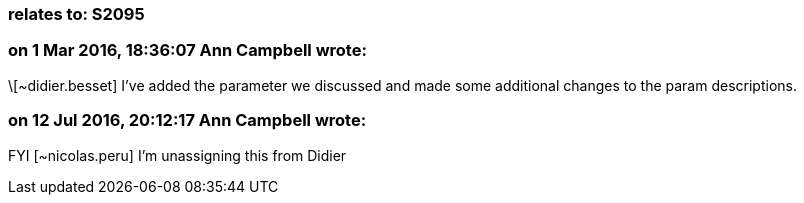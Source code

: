 === relates to: S2095

=== on 1 Mar 2016, 18:36:07 Ann Campbell wrote:
\[~didier.besset] I've added the parameter we discussed and made some additional changes to the param descriptions. 

=== on 12 Jul 2016, 20:12:17 Ann Campbell wrote:
FYI [~nicolas.peru] I'm unassigning this from Didier

